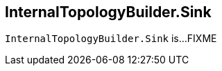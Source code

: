 == [[InternalTopologyBuilder.Sink]][[Sink]] InternalTopologyBuilder.Sink

`InternalTopologyBuilder.Sink` is...FIXME
